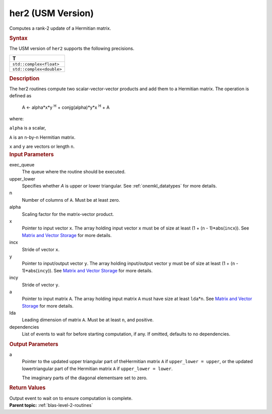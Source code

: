 .. _her2-usm-version:

her2 (USM Version)
==================


.. container::


   Computes a rank-2 update of a Hermitian matrix.


   .. container:: section
      :name: GUID-4BED3537-E900-4260-A6EB-2F42CB1D3AFB


      .. rubric:: Syntax
         :name: syntax
         :class: sectiontitle


      .. container:: dlsyntaxpara


         .. cpp:function::  event her2(queue &exec_queue, uplo         upper_lower, std::int64_t n, T alpha, const T \*x, std::int64_t         incx, const T \*y, std::int64_t incy, T \*a, std::int64_t lda,         const vector_class<event> &dependencies = {})

         The USM version of ``her2`` supports the following precisions.


         .. list-table:: 
            :header-rows: 1

            * -  T 
            * -  ``std::complex<float>`` 
            * -  ``std::complex<double>`` 




   .. container:: section
      :name: GUID-2B939041-9BCC-4AE8-A31D-2CFCA67B9B6A


      .. rubric:: Description
         :name: description
         :class: sectiontitle


      The her2 routines compute two scalar-vector-vector products and
      add them to a Hermitian matrix. The operation is defined as


     


         A <- alpha*x*y :sup:`H` + conjg(alpha)*y*x :sup:`H` + A


      where:


      ``alpha`` is a scalar,


      ``A`` is an ``n``-by-``n`` Hermitian matrix.


      ``x`` and ``y`` are vectors or length ``n``.


   .. container:: section
      :name: GUID-E1436726-01FE-4206-871E-B905F59A96B4


      .. rubric:: Input Parameters
         :name: input-parameters
         :class: sectiontitle


      exec_queue
         The queue where the routine should be executed.


      upper_lower
         Specifies whether *A* is upper or lower triangular. See
         :ref:`onemkl_datatypes` for
         more details.


      n
         Number of columns of ``A``. Must be at least zero.


      alpha
         Scaling factor for the matrix-vector product.


      x
         Pointer to input vector ``x``. The array holding input vector
         ``x`` must be of size at least (1 + (``n`` - 1)*abs(``incx``)).
         See `Matrix and Vector
         Storage <../matrix-storage.html>`__ for
         more details.


      incx
         Stride of vector ``x``.


      y
         Pointer to input/output vector ``y``. The array holding
         input/output vector ``y`` must be of size at least (1 + (``n``
         - 1)*abs(``incy``)). See `Matrix and Vector
         Storage <../matrix-storage.html>`__ for
         more details.


      incy
         Stride of vector ``y``.


      a
         Pointer to input matrix ``A``. The array holding input matrix
         ``A`` must have size at least ``lda``\ \*\ ``n``. See `Matrix
         and Vector
         Storage <../matrix-storage.html>`__ for
         more details.


      lda
         Leading dimension of matrix ``A``. Must be at least ``n``, and
         positive.


      dependencies
         List of events to wait for before starting computation, if any.
         If omitted, defaults to no dependencies.


   .. container:: section
      :name: GUID-34B3837B-4980-458B-AC3A-EEE5F635834C


      .. rubric:: Output Parameters
         :name: output-parameters
         :class: sectiontitle


      a
         Pointer to the updated upper triangular part of theHermitian
         matrix ``A`` if ``upper_lower = upper``, or the updated
         lowertriangular part of the Hermitian matrix ``A`` if
         ``upper_lower = lower``.


         The imaginary parts of the diagonal elementsare set to zero.


   .. container:: section
      :name: GUID-FE9BC089-7D9E-470F-B1B6-2679FBFC249F


      .. rubric:: Return Values
         :name: return-values
         :class: sectiontitle


      Output event to wait on to ensure computation is complete.


.. container:: familylinks


   .. container:: parentlink


      **Parent topic:** :ref:`blas-level-2-routines`
      


.. container::

